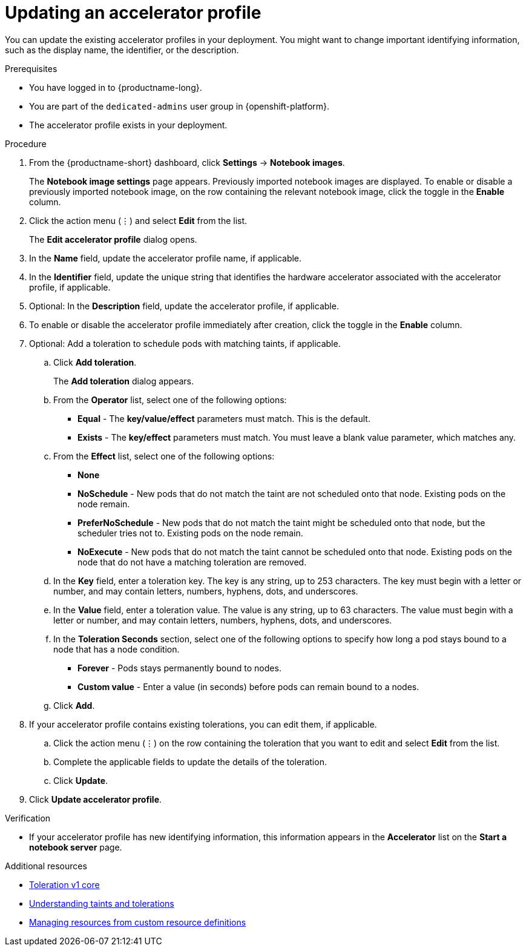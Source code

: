 :_module-type: PROCEDURE

[id="updating-an-accelerator-profile_{context}"]
= Updating an accelerator profile

[role='_abstract']
You can update the existing accelerator profiles in your deployment. You might want to change important identifying information, such as the display name, the identifier, or the description. 

.Prerequisites
* You have logged in to {productname-long}.
ifndef::self-managed[]
* You are part of the `dedicated-admins` user group in {openshift-platform}.
endif::[]
ifdef::self-managed[]
* You are assigned the `cluster-admin` role in {openshift-platform}.
endif::[]
* The accelerator profile exists in your deployment.

.Procedure
. From the {productname-short} dashboard, click *Settings* -> *Notebook images*.
+
The *Notebook image settings* page appears. Previously imported notebook images are displayed. To enable or disable a previously imported notebook image, on the row containing the relevant notebook image, click the toggle in the *Enable* column.
. Click the action menu (&#8942;) and select *Edit* from the list.
+
The *Edit accelerator profile* dialog opens.
. In the *Name* field, update the accelerator profile name, if applicable.
. In the *Identifier* field, update the unique string that identifies the hardware accelerator associated with the accelerator profile, if applicable.
. Optional: In the *Description* field, update the accelerator profile, if applicable.
. To enable or disable the accelerator profile immediately after creation, click the toggle in the *Enable* column.
. Optional: Add a toleration to schedule pods with matching taints, if applicable.
.. Click *Add toleration*. 
+
The *Add toleration* dialog appears.
.. From the *Operator* list, select one of the following options:
* *Equal* - The *key/value/effect* parameters must match. This is the default.
* *Exists* - The *key/effect* parameters must match. You must leave a blank value parameter, which matches any.
.. From the *Effect* list, select one of the following options:
* *None* 
* *NoSchedule* - New pods that do not match the taint are not scheduled onto that node. Existing pods on the node remain.
* *PreferNoSchedule* - New pods that do not match the taint might be scheduled onto that node, but the scheduler tries not to. Existing pods on the node remain.
* *NoExecute* - New pods that do not match the taint cannot be scheduled onto that node. Existing pods on the node that do not have a matching toleration are removed.
.. In the *Key* field, enter a toleration key. The key is any string, up to 253 characters. The key must begin with a letter or number, and may contain letters, numbers, hyphens, dots, and underscores.
.. In the *Value* field, enter a toleration value. The value is any string, up to 63 characters. The value must begin with a letter or number, and may contain letters, numbers, hyphens, dots, and underscores.
.. In the *Toleration Seconds* section, select one of the following options to specify how long a pod stays bound to a node that has a node condition. 
** *Forever* - Pods stays permanently bound to nodes. 
** *Custom value* - Enter a value (in seconds) before pods can remain bound to a nodes.
.. Click *Add*.
. If your accelerator profile contains existing tolerations, you can edit them, if applicable.
.. Click the action menu (&#8942;) on the row containing the toleration that you want to edit and select *Edit* from the list.
.. Complete the applicable fields to update the details of the toleration.
.. Click *Update*.
. Click *Update accelerator profile*.

.Verification
* If your accelerator profile has new identifying information, this information appears in the *Accelerator* list on the *Start a notebook server* page. 

[role='_additional-resources']
.Additional resources
* link:https://kubernetes.io/docs/reference/generated/kubernetes-api/v1.23/#toleration-v1-core[Toleration v1 core]
* link:https://docs.openshift.com/container-platform/{ocp-latest-version}/nodes/scheduling/nodes-scheduler-taints-tolerations.html[Understanding taints and tolerations]
* link:https://docs.openshift.com/container-platform/{ocp-latest-version}/operators/understanding/crds/crd-managing-resources-from-crds.html[Managing resources from custom resource definitions]